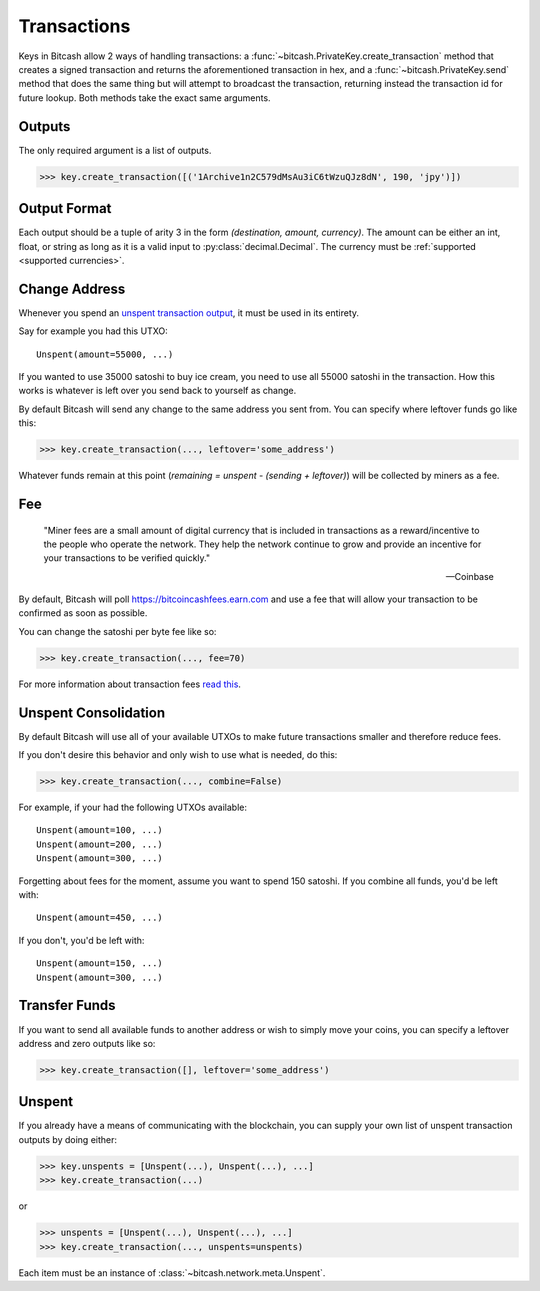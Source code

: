 .. _transactions:

Transactions
============

Keys in Bitcash allow 2 ways of handling transactions: a
:func:`~bitcash.PrivateKey.create_transaction` method that creates a signed
transaction and returns the aforementioned transaction in hex, and a
:func:`~bitcash.PrivateKey.send` method that does the same thing but will
attempt to broadcast the transaction, returning instead the transaction id
for future lookup. Both methods take the exact same arguments.

.. _outputsparam:

Outputs
-------

The only required argument is a list of outputs.

.. code-block:: python

    >>> key.create_transaction([('1Archive1n2C579dMsAu3iC6tWzuQJz8dN', 190, 'jpy')])

Output Format
-------------

Each output should be a tuple of arity 3 in the form `(destination, amount, currency)`.
The amount can be either an int, float, or string as long as it is a valid input to
:py:class:`decimal.Decimal`. The currency must be :ref:`supported <supported currencies>`.

Change Address
--------------

Whenever you spend an `unspent transaction output`_, it must be used in its
entirety.

Say for example you had this UTXO::

    Unspent(amount=55000, ...)

If you wanted to use 35000 satoshi to buy ice cream, you need to use all 55000
satoshi in the transaction. How this works is whatever is left over you send
back to yourself as change.

By default Bitcash will send any change to the same address you sent from. You
can specify where leftover funds go like this:

.. code-block:: python

    >>> key.create_transaction(..., leftover='some_address')

Whatever funds remain at this point (`remaining = unspent - (sending + leftover)`)
will be collected by miners as a fee.

.. _feeparam:

Fee
---

    "Miner fees are a small amount of digital currency that is included in
    transactions as a reward/incentive to the people who operate the network.
    They help the network continue to grow and provide an incentive for your
    transactions to be verified quickly."

    -- Coinbase

By default, Bitcash will poll `<https://bitcoincashfees.earn.com>`_ and use a fee that
will allow your transaction to be confirmed as soon as possible.

You can change the satoshi per byte fee like so:

.. code-block:: python

    >>> key.create_transaction(..., fee=70)

For more information about transaction fees `read this`_.

Unspent Consolidation
---------------------

By default Bitcash will use all of your available UTXOs to make future transactions
smaller and therefore reduce fees.

If you don't desire this behavior and only wish to use what is needed, do this:

.. code-block:: python

    >>> key.create_transaction(..., combine=False)

For example, if your had the following UTXOs available::

    Unspent(amount=100, ...)
    Unspent(amount=200, ...)
    Unspent(amount=300, ...)

Forgetting about fees for the moment, assume you want to spend 150 satoshi. If
you combine all funds, you'd be left with::

    Unspent(amount=450, ...)

If you don't, you'd be left with::

    Unspent(amount=150, ...)
    Unspent(amount=300, ...)

Transfer Funds
--------------

If you want to send all available funds to another address or wish to simply
move your coins, you can specify a leftover address and zero outputs like so:

.. code-block:: python

    >>> key.create_transaction([], leftover='some_address')

.. _unspentparam:

Unspent
-------

If you already have a means of communicating with the blockchain, you can
supply your own list of unspent transaction outputs by doing either:

.. code-block:: python

    >>> key.unspents = [Unspent(...), Unspent(...), ...]
    >>> key.create_transaction(...)

or

.. code-block:: python

    >>> unspents = [Unspent(...), Unspent(...), ...]
    >>> key.create_transaction(..., unspents=unspents)

Each item must be an instance of :class:`~bitcash.network.meta.Unspent`.

.. _decimal.Decimal: https://docs.python.org/3/library/decimal.html#decimal.Decimal
.. _read this: https://blog.blockchain.com/2016/12/15/bitcoincash-transaction-fees-what-are-they-why-should-you-care
.. _unspent transaction output: https://en.bitcoin.it/wiki/Transaction#Input
